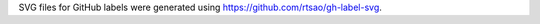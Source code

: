 SVG files for GitHub labels were generated using `https://github.com/rtsao/gh-label-svg <https://github.com/rtsao/gh-label-svg>`__.
